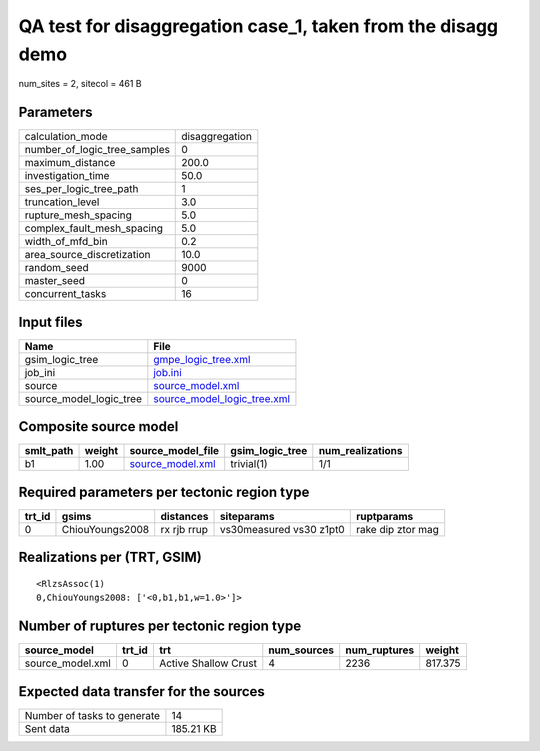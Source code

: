 QA test for disaggregation case_1, taken from the disagg demo
=============================================================

num_sites = 2, sitecol = 461 B

Parameters
----------
============================ ==============
calculation_mode             disaggregation
number_of_logic_tree_samples 0             
maximum_distance             200.0         
investigation_time           50.0          
ses_per_logic_tree_path      1             
truncation_level             3.0           
rupture_mesh_spacing         5.0           
complex_fault_mesh_spacing   5.0           
width_of_mfd_bin             0.2           
area_source_discretization   10.0          
random_seed                  9000          
master_seed                  0             
concurrent_tasks             16            
============================ ==============

Input files
-----------
======================= ============================================================
Name                    File                                                        
======================= ============================================================
gsim_logic_tree         `gmpe_logic_tree.xml <gmpe_logic_tree.xml>`_                
job_ini                 `job.ini <job.ini>`_                                        
source                  `source_model.xml <source_model.xml>`_                      
source_model_logic_tree `source_model_logic_tree.xml <source_model_logic_tree.xml>`_
======================= ============================================================

Composite source model
----------------------
========= ====== ====================================== =============== ================
smlt_path weight source_model_file                      gsim_logic_tree num_realizations
========= ====== ====================================== =============== ================
b1        1.00   `source_model.xml <source_model.xml>`_ trivial(1)      1/1             
========= ====== ====================================== =============== ================

Required parameters per tectonic region type
--------------------------------------------
====== =============== =========== ======================= =================
trt_id gsims           distances   siteparams              ruptparams       
====== =============== =========== ======================= =================
0      ChiouYoungs2008 rx rjb rrup vs30measured vs30 z1pt0 rake dip ztor mag
====== =============== =========== ======================= =================

Realizations per (TRT, GSIM)
----------------------------

::

  <RlzsAssoc(1)
  0,ChiouYoungs2008: ['<0,b1,b1,w=1.0>']>

Number of ruptures per tectonic region type
-------------------------------------------
================ ====== ==================== =========== ============ =======
source_model     trt_id trt                  num_sources num_ruptures weight 
================ ====== ==================== =========== ============ =======
source_model.xml 0      Active Shallow Crust 4           2236         817.375
================ ====== ==================== =========== ============ =======

Expected data transfer for the sources
--------------------------------------
=========================== =========
Number of tasks to generate 14       
Sent data                   185.21 KB
=========================== =========